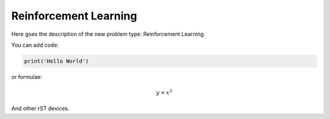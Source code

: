 **************************
Reinforcement Learning
**************************

Here goes the description of the new problem type: Reinforcement Learning

You can add code:

.. code-block:: python
  
  print('Hello World')
  
or formulae:

.. math::

  y = x^2

And other rST devices.

